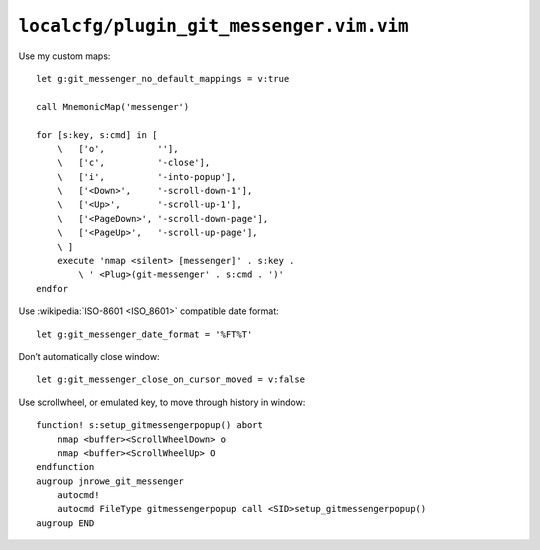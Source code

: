 ``localcfg/plugin_git_messenger.vim.vim``
=========================================

.. _git-messenger-vim-custom-maps:

Use my custom maps::

    let g:git_messenger_no_default_mappings = v:true

    call MnemonicMap('messenger')

    for [s:key, s:cmd] in [
        \   ['o',          ''],
        \   ['c',          '-close'],
        \   ['i',          '-into-popup'],
        \   ['<Down>',     '-scroll-down-1'],
        \   ['<Up>',       '-scroll-up-1'],
        \   ['<PageDown>', '-scroll-down-page'],
        \   ['<PageUp>',   '-scroll-up-page'],
        \ ]
        execute 'nmap <silent> [messenger]' . s:key .
            \ ' <Plug>(git-messenger' . s:cmd . ')'
    endfor

Use :wikipedia:`ISO-8601 <ISO_8601>` compatible date format::

    let g:git_messenger_date_format = '%FT%T'

Don’t automatically close window::

    let g:git_messenger_close_on_cursor_moved = v:false

Use scrollwheel, or emulated key, to move through history in window::

    function! s:setup_gitmessengerpopup() abort
        nmap <buffer><ScrollWheelDown> o
        nmap <buffer><ScrollWheelUp> O
    endfunction
    augroup jnrowe_git_messenger
        autocmd!
        autocmd FileType gitmessengerpopup call <SID>setup_gitmessengerpopup()
    augroup END
